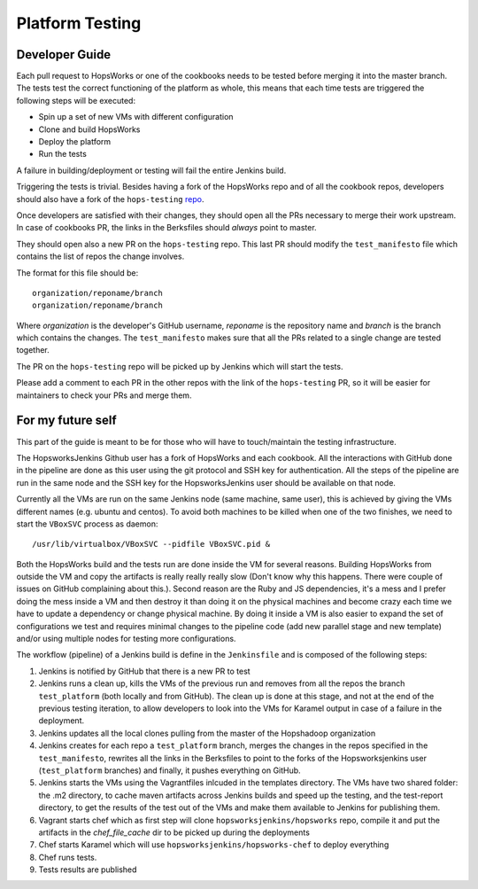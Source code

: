 ====================
Platform Testing
====================

Developer Guide
----------------

Each pull request to HopsWorks or one of the cookbooks needs to be tested before merging it into the master branch.
The tests test the correct functioning of the platform as whole, this means that each time tests are triggered the following steps will be executed:

* Spin up a set of new VMs with different configuration
* Clone and build HopsWorks
* Deploy the platform
* Run the tests

A failure in building/deployment or testing will fail the entire Jenkins build.

Triggering the tests is trivial. Besides having a fork of the HopsWorks repo and of all the cookbook repos, developers should also have a fork of the ``hops-testing`` repo_.

Once developers are satisfied with their changes, they should open all the PRs necessary to merge their work upstream. In case of cookbooks PR, the links in the Berksfiles should *always* point to master.

They should open also a new PR on the ``hops-testing`` repo. This last PR should modify the ``test_manifesto`` file which contains the list of repos the change involves.

The format for this file should be::

    organization/reponame/branch
    organization/reponame/branch

Where *organization* is the developer's GitHub username, *reponame* is the repository name and *branch* is the branch which contains the changes.
The ``test_manifesto`` makes sure that all the PRs related to a single change are tested together.

The PR on the ``hops-testing`` repo will be picked up by Jenkins which will start the tests.

Please add a comment to each PR in the other repos with the link of the ``hops-testing`` PR, so it will be easier for maintainers to check your PRs and merge them.

.. _repo: https://github.com/hopshadoop/hops-testing

For my future self
-------------------

This part of the guide is meant to be for those who will have to touch/maintain the testing infrastructure.

The HopsworksJenkins Github user has a fork of HopsWorks and each cookbook. All the interactions with GitHub done in the pipeline are done as this user using the git protocol and SSH key for authentication.
All the steps of the pipeline are run in the same node and the SSH key for the HopsworksJenkins user should be available on that node.

Currently all the VMs are run on the same Jenkins node (same machine, same user), this is achieved by giving the VMs different names (e.g. ubuntu and centos). To avoid both machines to be killed when one of the two finishes, we need to start the ``VBoxSVC`` process as daemon::

  /usr/lib/virtualbox/VBoxSVC --pidfile VBoxSVC.pid &

Both the HopsWorks build and the tests run are done inside the VM for several reasons. Building HopsWorks from outside the VM and copy the artifacts is really really really slow (Don't know why this happens. There were couple of issues on GitHub complaining about this.). Second reason are the Ruby and JS dependencies, it's a mess and I prefer doing the mess inside a VM and then destroy it than doing it on the physical machines and become crazy each time we have to update a dependency or change physical machine.
By doing it inside a VM is also easier to expand the set of configurations we test and requires minimal changes to the pipeline code (add new parallel stage and new template) and/or using multiple nodes for testing more configurations.

The workflow (pipeline) of a Jenkins build is define in the ``Jenkinsfile`` and is composed of the following steps:

1. Jenkins is notified by GitHub that there is a new PR to test
2. Jenkins runs a clean up, kills the VMs of the previous run and removes from all the repos the branch ``test_platform`` (both locally and from GitHub). The clean up is done at this stage, and not at the end of the previous testing iteration, to allow developers to look into the VMs for Karamel output in case of a failure in the deployment.
3. Jenkins updates all the local clones pulling from the master of the Hopshadoop organization
4. Jenkins creates for each repo a ``test_platform`` branch, merges the changes in the repos specified in the ``test_manifesto``, rewrites all the links in the Berksfiles to point to the forks of the Hopsworksjenkins user (``test_platform`` branches) and finally, it pushes everything on GitHub.
5. Jenkins starts the VMs using the Vagrantfiles inlcuded in the templates directory. The VMs have two shared folder: the .m2 directory, to cache maven artifacts across Jenkins builds and speed up the testing, and the test-report directory, to get the results of the test out of the VMs and make them available to Jenkins for publishing them.
6. Vagrant starts chef which as first step will clone ``hopsworksjenkins/hopsworks`` repo, compile it and put the artifacts in the `chef_file_cache` dir to be picked up during the deployments
7. Chef starts Karamel which will use ``hopsworksjenkins/hopsworks-chef`` to deploy everything
8. Chef runs tests.
9. Tests results are published
